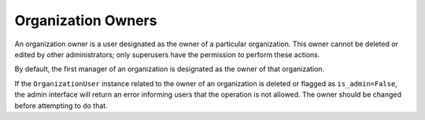 Organization Owners
===================

An organization owner is a user designated as the owner of a particular
organization. This owner cannot be deleted or edited by other administrators;
only superusers have the permission to perform these actions.

By default, the first manager of an organization is designated as the owner of that
organization.

If the ``OrganizationUser`` instance related to the owner of an organization is deleted
or flagged as ``is_admin=False``, the admin interface will return an error informing
users that the operation is not allowed. The owner should be changed before attempting
to do that.

